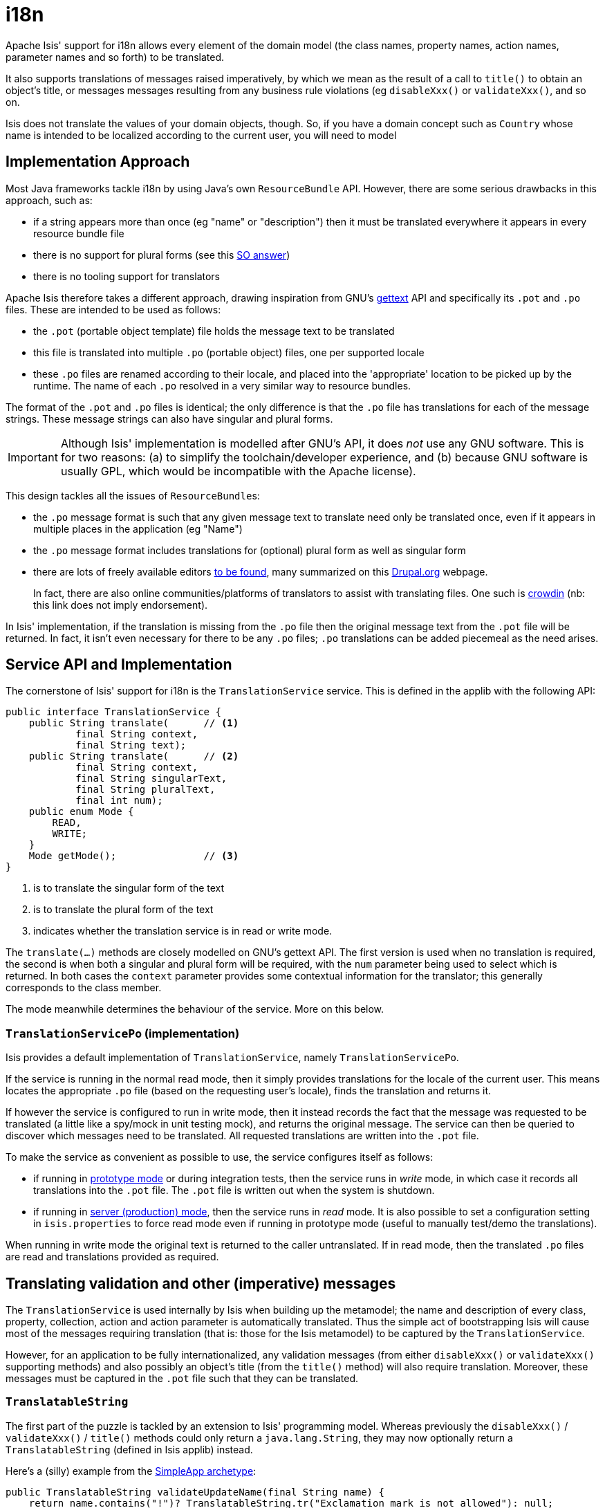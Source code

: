 [[_ug_more-advanced_i18n]]
= i18n
:Notice: Licensed to the Apache Software Foundation (ASF) under one or more contributor license agreements. See the NOTICE file distributed with this work for additional information regarding copyright ownership. The ASF licenses this file to you under the Apache License, Version 2.0 (the "License"); you may not use this file except in compliance with the License. You may obtain a copy of the License at. http://www.apache.org/licenses/LICENSE-2.0 . Unless required by applicable law or agreed to in writing, software distributed under the License is distributed on an "AS IS" BASIS, WITHOUT WARRANTIES OR  CONDITIONS OF ANY KIND, either express or implied. See the License for the specific language governing permissions and limitations under the License.
:_basedir: ../
:_imagesdir: images/


Apache Isis' support for i18n allows every element of the domain model (the class names, property names, action names, parameter names and so forth) to be translated.

It also supports translations of messages raised imperatively, by which we mean as the result of a call to `title()` to obtain an object's title, or messages messages resulting from any business rule violations (eg `disableXxx()` or `validateXxx()`, and so on.

Isis does not translate the values of your domain objects, though.  So, if you have a domain concept such as `Country` whose name is intended to be localized according to the current user, you will need to model



== Implementation Approach

Most Java frameworks tackle i18n by using Java's own `ResourceBundle` API.  However, there are some serious drawbacks in this approach, such as:

* if a string appears more than once (eg "name" or "description") then it must be translated everywhere it appears in every resource bundle file
* there is no support for plural forms (see this link:http://stackoverflow.com/a/14327683/56880[SO answer])
* there is no tooling support for translators

Apache Isis therefore takes a different approach, drawing inspiration from GNU's https://www.gnu.org/software/gettext/manual/index.html[gettext] API and specifically its `.pot` and `.po` files.  These are intended to be used as follows:

* the `.pot` (portable object template) file holds the message text to be translated
* this file is translated into multiple `.po` (portable object) files, one per supported locale
* these `.po` files are renamed according to their locale, and placed into the 'appropriate' location to be picked up by the runtime.  The name of each `.po` resolved in a very similar way to resource bundles.

The format of the `.pot` and `.po` files is identical; the only difference is that the `.po` file has translations for each of the message strings.   These message strings can also have singular and plural forms.


[IMPORTANT]
====
Although Isis' implementation is modelled after GNU's API, it does _not_ use any GNU software.  This is for two reasons: (a) to simplify the toolchain/developer experience, and (b) because GNU software is usually GPL, which would be incompatible with the Apache license).
====

This design tackles all the issues of ``ResourceBundle``s:

* the `.po` message format is such that any given message text to translate need only be translated once, even if it appears in multiple places in the application (eg "Name")
* the `.po` message format includes translations for (optional) plural form as well as singular form
* there are lots of freely available editors https://www.google.co.uk/search?q=.po+file+editor[to be found], many summarized on this https://www.drupal.org/node/11131[Drupal.org] webpage. +
+
In fact, there are also online communities/platforms of translators to assist with translating files. One such is https://crowdin.com/[crowdin] (nb: this link does not imply endorsement).

In Isis' implementation, if the translation is missing from the `.po` file then the original message text from the `.pot` file will be returned.  In fact, it isn't even necessary for there to be any `.po` files; `.po` translations can be added piecemeal as the need arises.




== Service API and Implementation

The cornerstone of Isis' support for i18n is the `TranslationService` service. This is defined in the applib with the following API:

[source,java]
----
public interface TranslationService {
    public String translate(      // <1>
            final String context,
            final String text);
    public String translate(      // <2>
            final String context,
            final String singularText,
            final String pluralText,
            final int num);
    public enum Mode {
        READ,
        WRITE;
    }
    Mode getMode();               // <3>
}
----
<1> is to translate the singular form of the text
<2> is to translate the plural form of the text
<3> indicates whether the translation service is in read or write mode.

The `translate(...)` methods are closely modelled on GNU's gettext API.  The first version is used when no translation is required, the second is when both a singular and plural form will be required, with the `num` parameter being used to select which is returned.  In both cases the `context` parameter provides some contextual information for the translator; this generally corresponds to the class member.

The mode meanwhile determines the behaviour of the service.  More on this below.

=== `TranslationServicePo` (implementation)

Isis provides a default implementation of `TranslationService`, namely `TranslationServicePo`.

If the service is running in the normal read mode, then it simply provides translations for the locale of the current user.  This means locates the appropriate `.po` file (based on the requesting user's locale), finds the translation and returns it.

If however the service is configured to run in write mode, then it instead records the fact that the message was requested to be translated (a little like a spy/mock in unit testing mock), and returns the original message. The service can then be queried to discover which messages need to be translated.  All requested translations are written into the `.pot` file.

To make the service as convenient as possible to use, the service configures itself as follows:

* if running in xref:_deployment_types[prototype mode] or during integration tests, then the service runs in _write_ mode, in which case it records all translations into the `.pot` file.  The `.pot` file is written out when the system is shutdown.
* if running in xref:_deployment_types[server (production) mode], then the service runs in _read_ mode. It is also possible to set a configuration setting in `isis.properties` to force read mode even if running in prototype mode (useful to manually test/demo the translations).

When running in write mode the original text is returned to the caller untranslated. If in read mode, then the translated `.po` files are read and translations provided as required.

== Translating validation and other (imperative) messages

The `TranslationService` is used internally by Isis when building up the metamodel; the name and description of every class, property, collection, action and action parameter is automatically translated.  Thus the simple act of bootstrapping Isis will cause most of the messages requiring translation (that is: those for the Isis metamodel) to be captured by the `TranslationService`.

However, for an application to be fully internationalized, any validation messages (from either `disableXxx()` or `validateXxx()` supporting methods) and also possibly an object's title (from the `title()` method) will also require translation. Moreover, these messages must be captured in the `.pot` file such that they can be translated.


=== `TranslatableString`

The first part of the puzzle is tackled by an extension to Isis' programming model.  Whereas previously the `disableXxx()` / `validateXxx()` / `title()` methods could only return a `java.lang.String`, they may now optionally return a `TranslatableString` (defined in Isis applib) instead.

Here's a (silly) example from the xref:_ug_getting-started_simpleapp-archetype[SimpleApp archetype]:

[source,java]
----
public TranslatableString validateUpdateName(final String name) {
    return name.contains("!")? TranslatableString.tr("Exclamation mark is not allowed"): null;
}
----

This corresponds to the following entry in the `.pot` file:

[source,ini]
----
#: dom.simple.SimpleObject#updateName()
msgid "Exclamation mark is not allowed"
msgstr ""
----

The full API of `TranslatableString` is modelled on the design of GNU gettext (in particular the https://code.google.com/p/gettext-commons/wiki/Tutorial[gettext-commons] library):

[source,java]
----
public final class TranslatableString {
    public static TranslatableString tr(       // <1>
            final String pattern,
            final Object... paramArgs) { ... }
    public static TranslatableString trn(      // <2>
            final String singularPattern,
            final String pluralPattern,
            final int number,
            final Object... paramArgs) { ... }
    public String translate(                   // <3>
            final TranslationService translationService,
            final String context) { ... }
}
----
<1> returns a translatable string with a single pattern for both singular and plural forms.
<2> returns a translatable string with different patterns for singular and plural forms; the one to use is determined by the 'number' argument
<3> translates the string using the provided `TranslationService`, using the appropriate singular/regular or plural form, and interpolating any arguments.

The interpolation uses the format `{xxx}`, where the placeholder can occur multiple times.

For example:

[source,java]
----
final TranslatableString ts = TranslatableString.tr(
    "My name is {lastName}, {firstName} {lastName}.",
    "lastName", "Bond", "firstName", "James");
----

would interpolate (for the English locale) as "My name is Bond, James Bond".

For a German user, on the other hand, if the translation in the corresponding `.po` file was:

[source,ini]
----
#: xxx.yyy.Whatever#context()
msgid "My name is {lastName}, {firstName} {lastName}."
msgstr "Iche heisse {firstName} {lastName}."
----

then the translation would be: "Ich heisse James Bond".


The same class is used in xref:_domain_object_container[`DomainObjectContainer`] so that you can raise translatable info, warning and error messages; each of the relevant methods are overloaded.

For example:

[source,java]
----
public interface DomainObjectContainer {
    void informUser(String message);
    void informUser(
        TranslatableMessage message,
        final Class<?> contextClass, final String contextMethod); // <1>
    ...
}
----
<1> are concatenated together to form the context for the `.pot` file.


=== `TranslatableException`

Another mechanism by which messages can be rendered to the user are as the result of exception messages thrown and recognized by an xref:_exception_recognizer[`ExceptionRecognizer`].

In this case, if the exception implements `TranslatableException`, then the message will automatically be translated before being rendered.  The `TranslatableException` itself takes the form:

[source,java]
----
public interface TranslatableException {
    TranslatableString getTranslatableMessage(); // <1>
    String getTranslationContext();              // <2>
}

----
<1> the message to translate.  If returns `null`, then the `Exception#getMessage()` is used as a fallback
<2> the context to use when translating the message





== Integration Testing

So much for the API; but as noted, it is also necessary to ensure that the required translations are recorded (by the `TranslationService`) into the `.pot` file.

For this, we recommend that you ensure that all such methods are tested through an xref:_integration_test_support[integration test] (not unit test).

For example, here's the corresponding integration test for the "Exclamation mark" example from the simpleapp (above):

[source,java]
----
@Rule
public ExpectedException expectedException = ExpectedException.none();

@Inject
FixtureScripts fixtureScripts;

@Test
public void failsValidation() throws Exception {
    // given
    RecreateSimpleObjects fs = new RecreateSimpleObjects().setNumber(1);
    fixtureScripts.runFixtureScript(fs, null);
    SimpleObject simpleObjectWrapped = wrap(fs.getSimpleObjects().get(0));

    // expect
    expectedExceptions.expect(InvalidException.class);
    expectedExceptions.expectMessage("Exclamation mark is not allowed");

    // when
    simpleObjectWrapped.updateName("new name!");
}
----

Running this test will result in the framework calling the `validateUpdateName(...)` method, and thus to record that a translation is required in the `.pot` file.

When the integration tests are complete (that is, when Isis is shutdown), the `TranslationServicePo` will write out all captured translations to its log (more on this below). This will include all the translations captured from the Isis metamodel, along with all translations as exercised by the integration tests.

To ensure your app is fully internationalized app, you must therefore:

* use `TranslatableString` rather than `String` for all validation/disable and title methods.
* ensure that (at a minimum) all validation messages and title methods are integration tested.

[NOTE]
====
We make no apologies for this requirement: one of the reasons that we decided to implement Isis' i18n support in this way is because it encourages/requires the app to be properly tested.

Behind the scenes Isis uses a JUnit rule (`ExceptionRecognizerTranslate`) to intercept any exceptions that are thrown.  These are simply passed through to the registered xref:_exception_recognizer[``ExceptionRecognizer``]s so that any messages are recorded as requiring translation.
====




== Configuration

There are several different aspects of the translation service that can be configured.

=== Logging

To configure the `TranslationServicePo` to write to out the `translations.pot` file, add the following to the _integtests_ `logging.properties` file:

[source,ini]
----
log4j.appender.translations-po=org.apache.log4j.FileAppender
log4j.appender.translations-po.File=./translations.pot
log4j.appender.translations-po.Append=false
log4j.appender.translations-po.layout=org.apache.log4j.PatternLayout
log4j.appender.translations-po.layout.ConversionPattern=%m%n

log4j.logger.org.apache.isis.core.runtime.services.i18n.po.PoWriter=INFO,translations-po
log4j.additivity.org.apache.isis.core.runtime.services.i18n.po.PotWriter=false
----

Just to repeat, this is _not_ the `WEB-INF/logging.properties` file, it should instead be added to the `integtests/logging.properties` file.

=== Location of the `.po` files

The default location of the translated `.po` files is in the `WEB-INF` directory. These are named and searched for similarly to regular Java resource bundles.

For example, assuming these translations:

[source,ini]
----
/WEB-INF/translations-en-US.po
        /translations-en.po
        /translations-fr-FR.po
        /translations.po
----

then:

* a user with `en-US` locale will use `translations-en-US.po`
* a user with `en-GB` locale will use `translations-en.po`
* a user with `fr-FR` locale will use `translations-fr-FR.po`
* a user with `fr-CA` locale will use `translations.po`

The basename for translation files is always `translations`; this cannot be altered.


=== Externalized translation files

Normally Isis configuration files are read from the `WEB-INF` file. However, Isis can be configured to read config files from an link:../reference/externalized-configuration.html[external directory]; this is also supported for translations.

Thus, if in `web.xml` the external configuration directory has been set:

[source,xml]
----
<context-param>
    <param-name>isis.config.dir</param-name>
    <param-value>location of external config directory</param-value>
</context-param>
----

Then this directory will be used as the base for searching for translations (rather than the default 'WEB-INF/' directory).

=== Force read mode

As noted above, if running in prototype mode then `TranslationServicePo` will be in write mode, if in production mode then will be in read mode. To force read mode (ie use translations) even if in prototype mode, add the following configuration property to `isis.properties`:

[source,ini]
----
isis.services.translation.po.mode=read
----

== Supporting services

The `TranslationServicePo` has a number of supporting/related services.

=== `LocaleProvider`

The `LocaleProvider` API is used by the `TranslationServicePo` implementation to obtain the locale of the "current user".

A default implementation is provided by the Wicket viewer.

[NOTE]
====
Note that this default implementation does not support requests made through the Restful Objects viewer (there is no Wicket 'application' object available); the upshot is that requests through Restful Objects are never translated. Registering a different implementation of `LocaleProvider` that taps into appropriate REST (RestEasy?) APIs would be the way to address this.
====


=== `TranslationsResolver`

The `TranslationResolver` is used by the `TranslationService` implementation to lookup translations for a specified locale. It is this service that reads from the `WEB-INF/` (or externalized directory).


=== `TranslationServicePoMenu`

The `TranslationServicePoMenu` provides a couple of menu actions in the UI (prototype mode only) that interacts with the underlying `TranslationServicePo`:

* the `downloadTranslationsFile()` action - available only in write mode - allows the current `.pot` file to be downloaded. +
+
[NOTE]
====
While this will contain all the translations from the metamodel, it will not necessarily contain all translations for all imperative methods returning `TranslatableString` instances; which are present and which are missing will depend on which imperative methods have been called (recorded by the service) prior to downloading.
====

* the `clearTranslationsCache()` action - available only in read mode - will clear the cache so that new translations can be loaded. +
+
This allows a translator to edit the appropriate `translations-xx-XX.po` file and check the translation is correct without having to restart the app.




== Migrating from v1.6.0 to 1.7.0

In v1.7.0 we've continued the work started in link:migrating-to-1.6.0.html[1.6.0] in modularizing the framework. The most important change to note is that all Isis core modules (with the Maven `groupId` of `org.apache.isis.module` have now MOVED to [http://www.isisaddons.org](Isis Addons).

In addition, we've retired some obsolete (and unused) functionality, specifically the `ProfileStore` component.

To move up amounts to changing POM files and, where required, updating package names for any referenced modules.

=== Reorganized 'modules'

The following modules are no longer released as part of Isis core and have moved to Isis Addons (or in one case, back into Isis core).

Minor changes are required to `pom.xml` files and (in some cases) to `isis.properties` config file.

In one or two exceptional cases it may be necessary to fix up import statements if there are reference to changed package/class names in code (most likely any dependency on the `devutils` module or `settings` module).

==== Audit module

In `pom.xml`, replace:

[source,xml]
----
<dependency>
    <groupId>org.apache.isis.module</groupId>
    <artifactId>isis-module-audit-jdo</artifactId>
</dependency>
----

with:

[source,xml]
----
<dependency>
    <groupId>org.isisaddons.module.audit</groupId>
    <artifactId>isis-module-audit-dom</artifactId>
</dependency>
----

If necessary, also update any services registered in `isis.properties` (package/class names may have changed slightly).

==== Command module

In `pom.xml`, replace:

[source,xml]
----
<dependency>
    <groupId>org.apache.isis.module</groupId>
    <artifactId>isis-module-command-jdo</artifactId>
</dependency>
----

with:

[source,xml]
----
<dependency>
    <groupId>org.isisaddons.module.command</groupId>
    <artifactId>isis-module-command-dom</artifactId>
</dependency>
----

If necessary, also update any services registered in `isis.properties` (package/class names may have changed slightly).

==== DevUtils module

In `pom.xml`, replace:

[source,xml]
----
<dependency>
    <groupId>org.apache.isis.module</groupId>
    <artifactId>isis-module-devutils-applib</artifactId>
</dependency>
----

with:

[source,xml]
----
<dependency>
    <groupId>org.isisaddons.module.devutils</groupId>
    <artifactId>isis-module-devutils-dom</artifactId>
</dependency>
----

Remove any references to:

[source,xml]
----
<dependency>
    <groupId>org.apache.isis.module</groupId>
    <artifactId>isis-module-devutils</artifactId>
</dependency>
----

or to:

[source,xml]
----
<dependency>
    <groupId>org.apache.isis.module</groupId>
    <artifactId>isis-module-devutils-impl</artifactId>
</dependency>
----

These modules are no longer required (the `org.apache.isis.module:isis-module-devutils-applib`
and `org.apache.isis.module:isis-module-devutils-impl` submodules have been combined
into the new `org.isisaddons.module.devutils:isis-module-devutils-dom` module).

If necessary, also update any services registered in `isis.properties` (package/class names may have changed slightly).

==== Publishing module

In `pom.xml`, replace:

[source,xml]
----
<dependency>
    <groupId>org.apache.isis.module</groupId>
    <artifactId>isis-module-publishing-jdo</artifactId>
</dependency>
----

with:

[source,xml]
----
<dependency>
    <groupId>org.isisaddons.module.publishing</groupId>
    <artifactId>isis-module-publishing-dom</artifactId>
</dependency>
----

If necessary, also update any services registered in `isis.properties` (package/class names may have changed slightly).

==== Publishing Event Serializer RO module

Remove any references to:

[source,xml]
----
<dependency>
    <groupId>org.apache.isis.module</groupId>
    <artifactId>isis-module-publishingeventserializer-ro</artifactId>
</dependency>
----

This module has been merged with `org.isisaddons.module.publishing:isis-module-publishing-dom`, above.

==== Settings module

In `pom.xml`, replace:

[source,xml]
----
<dependency>
    <groupId>org.apache.isis.module</groupId>
    <artifactId>isis-module-settings-applib</artifactId>
</dependency>
----

with:

[source,xml]
----
<dependency>
    <groupId>org.isisaddons.module.settings</groupId>
    <artifactId>isis-module-settings-dom</artifactId>
</dependency>
----

Remove any references to:

[source,xml]
----
<dependency>
    <groupId>org.apache.isis.module</groupId>
    <artifactId>isis-module-settings</artifactId>
</dependency>
----

or to:

[source,xml]
----
<dependency>
    <groupId>org.apache.isis.module</groupId>
    <artifactId>isis-module-settings-impl</artifactId>
</dependency>
----

These modules are no longer required (the `org.apache.isis.module:isis-module-settings-applib`
and `org.apache.isis.module:isis-module-settings-impl` submodules have been combined
into the new `org.isisaddons.module.settings:isis-module-settings-dom` module).

If necessary, also update any services registered in `isis.properties` (package/class names may have changed slightly).

==== Background module

In `pom.xml`, remove:

[source,xml]
----
<dependency>
    <groupId>org.apache.isis.module</groupId>
    <artifactId>isis-module-background</artifactId>
</dependency>
----

The service classes have been moved into existing `org.apache.isis.core:isis-core-runtime` Maven module (that is, already be referenced in the `pom.xml`).

If necessary, also update any services registered in `isis.properties` (package/class names may have changed slightly).

=== Retired `ProfileStore` component

As per <a href='https://issues.apache.org/jira/browse/ISIS-802'>ISIS-802</a>, the ProfileStore component has been removed. This functionality was not surfaced or available in the Wicket or Restful Objects viewers, so there is no meaningful loss of functionality. However, Maven `pom.xml` files will require updating:

Specifically, remove any dependencies on `org.apache.isis:isis-core-profilestore`:

[source,xml]
----
<dependency>
    <groupId>org.apache.isis.core</groupId>
    <artifactId>isis-core-profilestore</artifactId>
</dependency>
----

A number of corresponding classes/interfaces have also been removed from the Isis applib:

* `org.apache.isis.applib.fixtures.userprofile.UserProfileService`
* `org.apache.isis.applib.fixtures.userprofile.UserProfileServiceAware`
* `org.apache.isis.applib.fixtures.UserProfileFixture`
* `org.apache.isis.applib.profiles.Profile`
* `org.apache.isis.applib.profiles.Perspective`

It is highly unlikely that any existing production code references these classes.